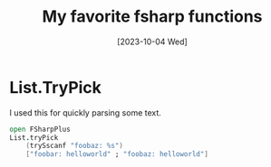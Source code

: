#+title: My favorite fsharp functions
#+categories: programming
#+tags: fsharp
#+date: [2023-10-04 Wed]

* List.TryPick

I used this for quickly parsing some text.

#+begin_src fsharp
open FSharpPlus
List.tryPick
    (trySscanf "foobaz: %s")
    ["foobar: helloworld" ; "foobaz: helloworld"]
#+end_src
